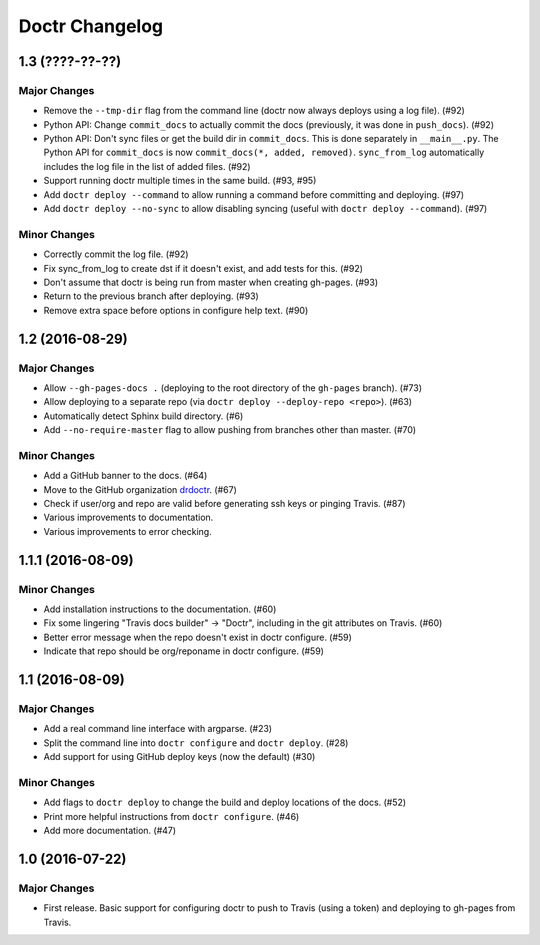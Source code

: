 =================
 Doctr Changelog
=================

1.3 (????-??-??)
================

Major Changes
-------------

- Remove the ``--tmp-dir`` flag from the command line (doctr now always
  deploys using a log file). (#92)
- Python API: Change ``commit_docs`` to actually commit the docs (previously,
  it was done in ``push_docs``). (#92)
- Python API: Don't sync files or get the build dir in ``commit_docs``. This
  is done separately in ``__main__.py``. The Python API for ``commit_docs`` is
  now ``commit_docs(*, added, removed)``. ``sync_from_log`` automatically
  includes the log file in the list of added files. (#92)
- Support running doctr multiple times in the same build. (#93, #95)
- Add ``doctr deploy --command`` to allow running a command before committing
  and deploying. (#97)
- Add ``doctr deploy --no-sync`` to allow disabling syncing (useful with
  ``doctr deploy --command``). (#97)

Minor Changes
-------------

- Correctly commit the log file. (#92)
- Fix sync_from_log to create dst if it doesn't exist, and add tests for this. (#92)
- Don't assume that doctr is being run from master when creating gh-pages. (#93)
- Return to the previous branch after deploying. (#93)
- Remove extra space before options in configure help text. (#90)

1.2 (2016-08-29)
================

Major Changes
-------------
- Allow ``--gh-pages-docs .`` (deploying to the root directory of the
  ``gh-pages`` branch). (#73)
- Allow deploying to a separate repo (via ``doctr deploy --deploy-repo <repo>``). (#63)
- Automatically detect Sphinx build directory. (#6)
- Add ``--no-require-master`` flag to allow pushing from branches other than master. (#70)

Minor Changes
-------------
- Add a GitHub banner to the docs. (#64)
- Move to the GitHub organization `drdoctr <https://github.com/drdoctr>`_. (#67)
- Check if user/org and repo are valid before generating ssh keys or pinging Travis. (#87)
- Various improvements to documentation.
- Various improvements to error checking.

1.1.1 (2016-08-09)
==================

Minor Changes
-------------

- Add installation instructions to the documentation. (#60)
- Fix some lingering "Travis docs builder" -> "Doctr", including in the git
  attributes on Travis. (#60)
- Better error message when the repo doesn't exist in doctr configure. (#59)
- Indicate that repo should be org/reponame in doctr configure. (#59)

1.1 (2016-08-09)
================

Major Changes
-------------

- Add a real command line interface with argparse. (#23)
- Split the command line into ``doctr configure`` and ``doctr deploy``. (#28)
- Add support for using GitHub deploy keys (now the default) (#30)

Minor Changes
-------------

- Add flags to ``doctr deploy`` to change the build and deploy locations of
  the docs. (#52)
- Print more helpful instructions from ``doctr configure``. (#46)
- Add more documentation. (#47)

1.0 (2016-07-22)
================

Major Changes
-------------

- First release. Basic support for configuring doctr to push to Travis (using
  a token) and deploying to gh-pages from Travis.
